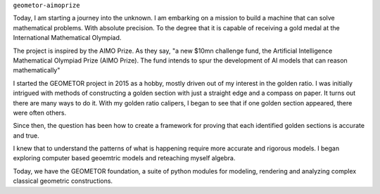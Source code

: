 ``geometor-aimoprize`` 

Today, I am starting a journey into the unknown. I am embarking on a mission to
build a machine that can solve mathematical problems. With absolute precision.
To the degree that it is capable of receiving a gold medal at the International
Mathematical Olympiad.

The project is inspired by the AIMO Prize. As they say, "a new $10mn challenge
fund, the Artificial Intelligence Mathematical Olympiad Prize (AIMO Prize). The
fund intends to spur the development of AI models that can reason
mathematically"

I started the GEOMETOR project in 2015 as a hobby, mostly driven out of my
interest in the golden ratio.  I was initially intrigued with methods of
constructing a golden section with just a straight edge and a compass on paper.
It turns out there are many ways to do it. With my golden ratio calipers, I
began to see that if one golden section appeared, there were often others.

Since then, the question has been how to create a framework for proving that
each identified golden sections is accurate and true. 

I knew that to understand the patterns of what is happening require more
accurate and rigorous models. I began exploring computer based geoemtric models
and reteaching myself algebra. 

Today, we have the GEOMETOR foundation, a suite of python modules for modeling,
rendering and analyzing complex classical geometric constructions.

